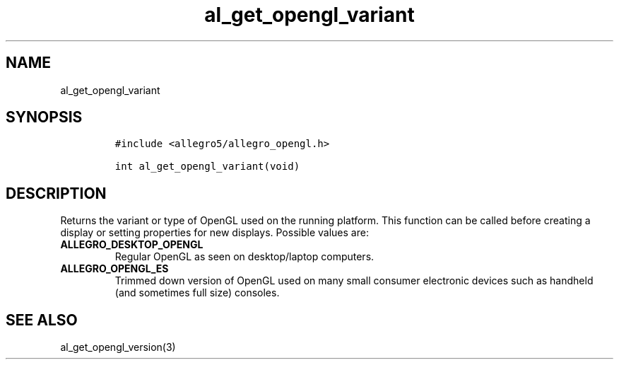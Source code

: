 .TH al_get_opengl_variant 3 "" "Allegro reference manual"
.SH NAME
.PP
al_get_opengl_variant
.SH SYNOPSIS
.IP
.nf
\f[C]
#include\ <allegro5/allegro_opengl.h>

int\ al_get_opengl_variant(void)
\f[]
.fi
.SH DESCRIPTION
.PP
Returns the variant or type of OpenGL used on the running platform.
This function can be called before creating a display or setting
properties for new displays.
Possible values are:
.TP
.B ALLEGRO_DESKTOP_OPENGL
Regular OpenGL as seen on desktop/laptop computers.
.RS
.RE
.TP
.B ALLEGRO_OPENGL_ES
Trimmed down version of OpenGL used on many small consumer
electronic devices such as handheld (and sometimes full size)
consoles.
.RS
.RE
.SH SEE ALSO
.PP
al_get_opengl_version(3)
